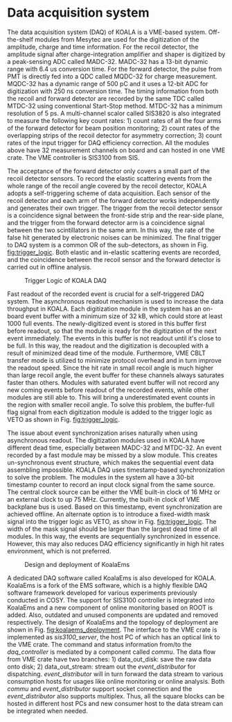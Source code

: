 #+OPTIONS: ^:nil

* Data acquisition system
   
  The data acquisition system (DAQ) of KOALA is a VME-based system.
  Off-the-shelf modules from Mesytec are used for the digitization of the amplitude, charge and time information.
  For the recoil detector, the amplitude signal after charge-integration amplifier and shaper is digitized by a peak-sensing ADC called MADC-32.
  MADC-32 has a 13-bit dynamic range with 6.4 us conversion time.
  For the forward detector, the pulse from PMT is directly fed into a QDC called MQDC-32 for charge measurement.
  MQDC-32 has a dynamic range of 500 pC and it uses a 12-bit ADC for digitization with 250 ns conversion time.
  The timing information from both the recoil and forward detector are recorded by the same TDC called MTDC-32 using conventional Start-Stop method.
  MTDC-32 has a minimum resolution of 5 ps.
  A multi-channel scalor called SIS3820 is also integrated to measure the following key count rates: 1) count rates of all the four arms of the forward detector for 
  beam position monitoring; 2) count rates of the overlapping strips of the recoil detector for asymmetry correction; 3) count rates of the input trigger
  for DAQ efficiency correction.
  All the modules above have 32 measurement channels on board and can hosted in one VME crate.
  The VME controller is SIS3100 from SIS.

  The acceptance of the forward detector only covers a small part of the recoil detector sensors.
  To record the elastic scattering events from the whole range of the recoil angle covered by the recoil detector, KOALA adopts a self-triggering scheme of data acquisition.
  Each sensor of the recoil detector and each arm of the forward detector works independently and generates their own trigger. 
  The trigger from the recoil detector sensor is a coincidence signal between the front-side strip and the rear-side plane, 
  and the trigger from the forward detector arm is a coincidence signal between the two scintillators in the same arm.
  In this way, the rate of the false hit generated by electronic noises can be minimized.
  The final trigger to DAQ system is a common OR of the sub-detectors, as shown in Fig. [[fig:trigger_logic]].
  Both elastic and in-elastic scattering events are recorded, and the coincidence between the recoil sensor and the forward detector is carried out in offline analysis.
  
  #+CAPTION: Trigger Logic of KOALA DAQ
  #+NAME: fig:trigger_logic
  #+attr_latex: :width 320px
  [[./trigger_logic.png]]
  
  # An efficient readout mechanism is needed for self-triggered DAQ system.
  Fast readout of the recorded event is crucial for a self-triggered DAQ system.
  The asynchronous readout mechanism is used to increase the data throughput in KOALA.
  Each digitization module in the system has an on-board event buffer with a minimum size of 32 kB, which could store at least 1000 full events.
  The newly-digitized event is stored in this buffer first before readout, so that the module is ready for the digitization of the next event immediately.
  The events in this buffer is not readout until it's close to be full. In this way, the readout and the digitization is decoupled with a result of minimized dead time of the module.
  Furthermore, VME CBLT transfer mode is utilized to minimize protocol overhead and in turn improve the readout speed.
  Since the hit rate in small recoil angle is much higher than large recoil angle, the event buffer for these channels always saturates faster than others.
  Modules with saturated event buffer will not record any new coming events before readout of the recorded events, while other modules are still able to.
  This will bring a underestimated event counts in the region with smaller recoil angle.
  To solve this problem, the buffer-full flag signal from each digitization module is added to the trigger logic as VETO as shown in Fig. [[fig:trigger_logic]].
  
  The issue about event synchronization arises naturally when using asynchronous readout.
  The digitization modules used in KOALA have different dead time, especially between MADC-32 and MTDC-32.
  An event recorded by a fast module may be missed by a slow module. This creates un-synchronous event structure, which makes the sequential event data assembling impossible. 
  KOALA DAQ uses timestamp-based synchronization to solve the problem.
  The modules in the system all have a 30-bit timestamp counter to record an input clock signal from the same source.
  The central clock source can be either the VME built-in clock of 16 MHz or an external clock to up 75 MHz.
  Currently, the built-in clock of VME backplane bus is used. Based on this timestamp, event synchronization are achieved offline.
  An alternate option is to introduce a fixed-width mask signal into the trigger logic as VETO, as show in Fig. [[fig:trigger_logic]].
  The width of the mask signal should be larger than the largest dead time of all modules.
  In this way, the events are sequentially synchronized in essence. 
  However, this may also reduces DAQ efficiency significantly in high hit rates environment, which is not preferred.
  
  #+CAPTION: Design and deployment of KoalaEms 
  #+NAME: fig:koalaems_deployment
  #+attr_latex: :width 220px
  [[./koalaems_deployment.png]]
  
  A dedicated DAQ software called KoalaEms is also developed for KOALA.
  KoalaEms is a fork of the EMS software, which is a highly flexible DAQ software framework developed for various experiments previously conducted in COSY.
  The support for SIS3100 controller is integrated into KoalaEms and a new component of online monitoring based on ROOT is added.
  Also, outdated and unused components are updated and removed respectively.
  The design of KoalaEms and the topology of deployment are shown in Fig. [[fig:koalaems_deployment]].
  The interface to the VME crate is implemented as /sis3100_server/, the host PC of which has an optical link to the VME crate.
  The command and status information from/to the /daq_controller/ is mediated by a component called /commu/.
  The data flow from VME crate have two branches: 1) data_out_disk: save the raw data onto disk; 2) data_out_stream: stream out the /event_distributor/ for dispatching.
  /event_distributor/ will in turn forward the data stream to various consumption hosts for usages like online monitoring or online analysis.
  Both /commu/ and /event_distributor/ support socket connection and the /event_distributor/ also supports multiplex.
  Thus, all the square blocks can be hosted in different host PCs and new consumer host to the data stream can be integrated when needed.
